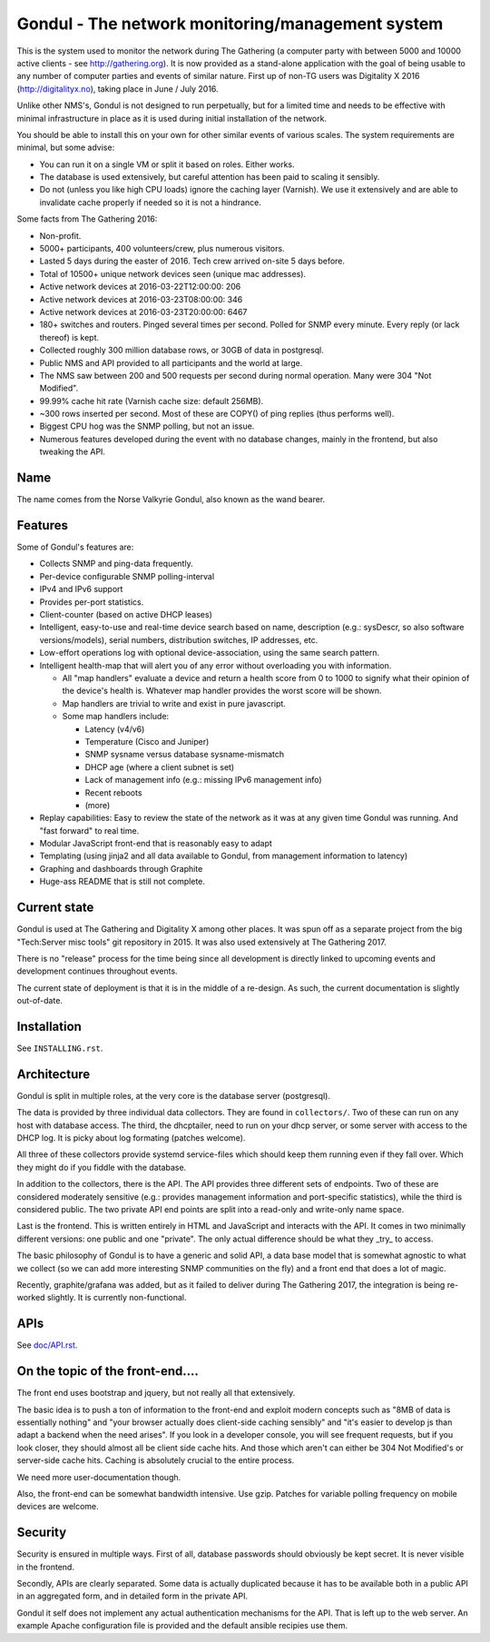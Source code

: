 Gondul - The network monitoring/management system
=================================================

This is the system used to monitor the network during The Gathering (a
computer party with between 5000 and 10000 active clients - see
http://gathering.org). It is now provided as a stand-alone application with
the goal of being usable to any number of computer parties and events of
similar nature. First up of non-TG users was Digitality X 2016
(http://digitalityx.no), taking place in June / July 2016.

Unlike other NMS's, Gondul is not designed to run perpetually, but for a
limited time and needs to be effective with minimal infrastructure in place
as it is used during initial installation of the network.

You should be able to install this on your own for other similar events of
various scales. The system requirements are minimal, but some advise:

- You can run it on a single VM or split it based on roles. Either works.
- The database is used extensively, but careful attention has been paid to
  scaling it sensibly.
- Do not (unless you like high CPU loads) ignore the caching layer
  (Varnish). We use it extensively and are able to invalidate cache
  properly if needed so it is not a hindrance.

Some facts from The Gathering 2016:

- Non-profit.
- 5000+ participants, 400 volunteers/crew, plus numerous visitors.
- Lasted 5 days during the easter of 2016. Tech crew arrived on-site 5 days
  before.
- Total of 10500+ unique network devices seen (unique mac addresses).
- Active network devices at 2016-03-22T12:00:00: 206
- Active network devices at 2016-03-23T08:00:00: 346
- Active network devices at 2016-03-23T20:00:00: 6467
- 180+ switches and routers. Pinged several times per second. Polled for
  SNMP every minute. Every reply (or lack thereof) is kept.
- Collected roughly 300 million database rows, or 30GB of data in postgresql.
- Public NMS and API provided to all participants and the world at large.
- The NMS saw between 200 and 500 requests per second during normal
  operation. Many were 304 "Not Modified".
- 99.99% cache hit rate (Varnish cache size: default 256MB).
- ~300 rows inserted per second. Most of these are COPY() of ping replies
  (thus performs well).
- Biggest CPU hog was the SNMP polling, but not an issue.
- Numerous features developed during the event with no database changes,
  mainly in the frontend, but also tweaking the API.

Name
----

The name comes from the Norse Valkyrie Gondul, also known as the wand
bearer.

Features
--------

Some of Gondul's features are:

- Collects SNMP and ping-data frequently.
- Per-device configurable SNMP polling-interval
- IPv4 and IPv6 support
- Provides per-port statistics.
- Client-counter (based on active DHCP leases)
- Intelligent, easy-to-use and real-time device search based on name,
  description (e.g.: sysDescr, so also software versions/models), serial
  numbers, distribution switches, IP addresses, etc.
- Low-effort operations log with optional device-association, using the
  same search pattern.
- Intelligent health-map that will alert you of any error without
  overloading you with information.

  - All "map handlers" evaluate a device and return a health score from 0
    to 1000 to signify what their opinion of the device's health is.
    Whatever map handler provides the worst score will be shown.
  - Map handlers are trivial to write and exist in pure javascript.
  - Some map handlers include:

    - Latency (v4/v6)
    - Temperature (Cisco and Juniper)
    - SNMP sysname versus database sysname-mismatch
    - DHCP age (where a client subnet is set)
    - Lack of management info (e.g.: missing IPv6 management info)
    - Recent reboots
    - (more)

- Replay capabilities: Easy to review the state of the network as it was at
  any given time Gondul was running. And "fast forward" to real time.
- Modular JavaScript front-end that is reasonably easy to adapt
- Templating (using jinja2 and all data available to Gondul, from
  management information to latency)
- Graphing and dashboards through Graphite
- Huge-ass README that is still not complete.

Current state
-------------

Gondul is used at The Gathering and Digitality X among other places. It was
spun off as a separate project from the big "Tech:Server misc tools" git
repository in 2015. It was also used extensively at The Gathering 2017.

There is no "release" process for the time being since all development is
directly linked to upcoming events and development continues throughout
events.

The current state of deployment is that it is in the middle of a re-design.
As such, the current documentation is slightly out-of-date.

Installation
------------

See ``INSTALLING.rst``.

Architecture
------------

Gondul is split in multiple roles, at the very core is the database server
(postgresql).

The data is provided by three individual data collectors. They are found in
``collectors/``. Two of these can run on any host with database access. The
third, the dhcptailer, need to run on your dhcp server, or some server with
access to the DHCP log. It is picky about log formating (patches welcome).

All three of these collectors provide systemd service-files which should
keep them running even if they fall over. Which they might do if you fiddle
with the database.

In addition to the collectors, there is the API. The API provides three
different sets of endpoints. Two of these are considered moderately
sensitive (e.g.: provides management information and port-specific
statistics), while the third is considered public. The two private API end
points are split into a read-only and write-only name space.

Last is the frontend. This is written entirely in HTML and JavaScript and
interacts with the API. It comes in two minimally different versions: one
public and one "private". The only actual difference should be what they
_try_ to access.

The basic philosophy of Gondul is to have a generic and solid API, a data
base model that is somewhat agnostic to what we collect (so we can add more
interesting SNMP communities on the fly) and a front end that does a lot of
magic.

Recently, graphite/grafana was added, but as it failed to deliver during
The Gathering 2017, the integration is being re-worked slightly. It is
currently non-functional.

APIs
----

See `doc/API.rst`__. 

__ https://github.com/tech-server/gondul/blob/master/doc/API.rst

On the topic of the front-end....
---------------------------------

The front end uses bootstrap and jquery, but not really all that
extensively.

The basic idea is to push a ton of information to the front-end and exploit
modern concepts such as "8MB of data is essentially nothing" and "your
browser actually does client-side caching sensibly" and "it's easier to
develop js than adapt a backend when the need arises". If you look in a
developer console, you will see frequent requests, but if you look closer,
they should almost all be client side cache hits. And those which aren't
can either be 304 Not Modified's or server-side cache hits. Caching is
absolutely crucial to the entire process.

We need more user-documentation though.

Also, the front-end can be somewhat bandwidth intensive. Use gzip. Patches
for variable polling frequency on mobile devices are welcome.

Security
--------

Security is ensured in multiple ways. First of all, database passwords
should obviously be kept secret. It is never visible in the frontend.

Secondly, APIs are clearly separated. Some data is actually duplicated
because it has to be available both in a public API in an aggregated form,
and in detailed form in the private API.

Gondul it self does not implement any actual authentication mechanisms for
the API. That is left up to the web server. An example Apache configuration
file is provided and the default ansible recipies use them.
